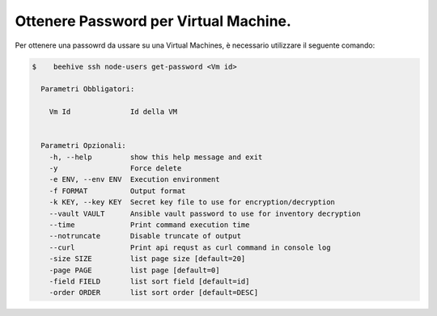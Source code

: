 .. _ottenere-pwd:


Ottenere Password per Virtual Machine.
======================================


Per ottenere una passowrd da ussare su una Virtual Machines, è necessario utilizzare il seguente comando:

.. code-block:: bash

    $    beehive ssh node-users get-password <Vm id>

      Parametri Obbligatori:

        Vm Id              Id della VM
  

      Parametri Opzionali:
        -h, --help         show this help message and exit
        -y                 Force delete
        -e ENV, --env ENV  Execution environment
        -f FORMAT          Output format
        -k KEY, --key KEY  Secret key file to use for encryption/decryption
        --vault VAULT      Ansible vault password to use for inventory decryption
        --time             Print command execution time
        --notruncate       Disable truncate of output
        --curl             Print api requst as curl command in console log
        -size SIZE         list page size [default=20]
        -page PAGE         list page [default=0]
        -field FIELD       list sort field [default=id]
        -order ORDER       list sort order [default=DESC]

